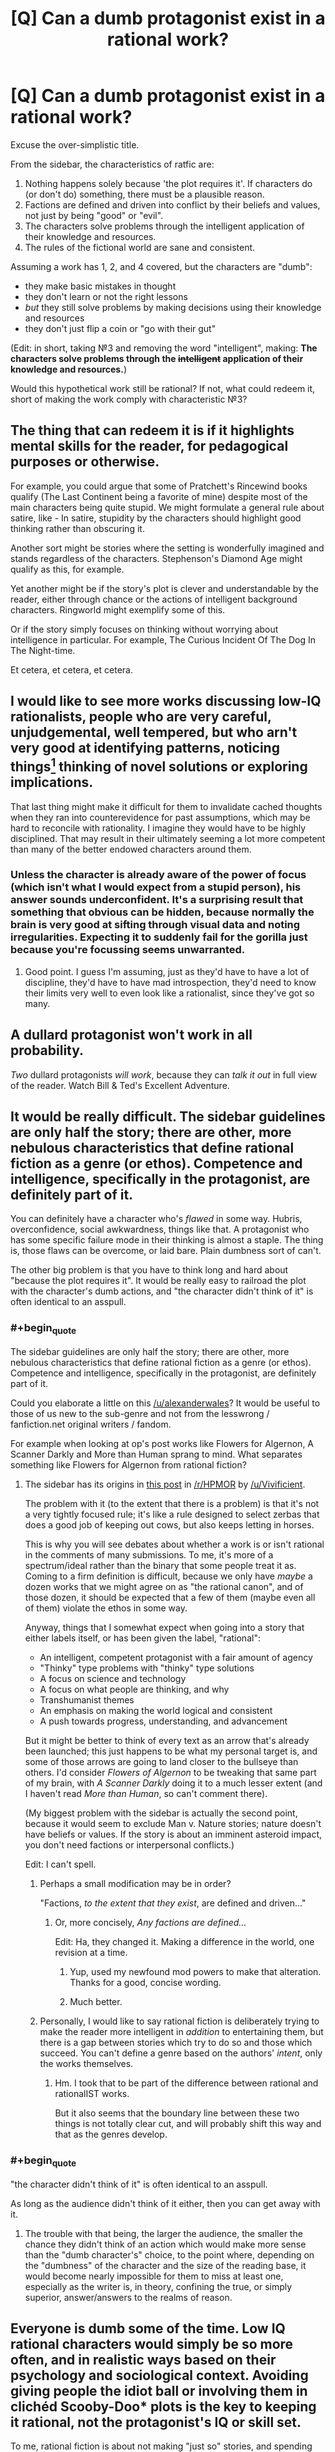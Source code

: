 #+TITLE: [Q] Can a dumb protagonist exist in a rational work?

* [Q] Can a dumb protagonist exist in a rational work?
:PROPERTIES:
:Author: passcod
:Score: 20
:DateUnix: 1433909618.0
:END:
Excuse the over-simplistic title.

From the sidebar, the characteristics of ratfic are:

1. Nothing happens solely because 'the plot requires it'. If characters do (or don't do) something, there must be a plausible reason.
2. Factions are defined and driven into conflict by their beliefs and values, not just by being "good" or "evil".
3. The characters solve problems through the intelligent application of their knowledge and resources.
4. The rules of the fictional world are sane and consistent.

Assuming a work has 1, 2, and 4 covered, but the characters are "dumb":

- they make basic mistakes in thought
- they don't learn or not the right lessons
- /but/ they still solve problems by making decisions using their knowledge and resources
- they don't just flip a coin or "go with their gut"

(Edit: in short, taking №3 and removing the word "intelligent", making: *The characters solve problems through the +intelligent+ application of their knowledge and resources.*)

Would this hypothetical work still be rational? If not, what could redeem it, short of making the work comply with characteristic №3?


** The thing that can redeem it is if it highlights mental skills for the reader, for pedagogical purposes or otherwise.

For example, you could argue that some of Pratchett's Rincewind books qualify (The Last Continent being a favorite of mine) despite most of the main characters being quite stupid. We might formulate a general rule about satire, like - In satire, stupidity by the characters should highlight good thinking rather than obscuring it.

Another sort might be stories where the setting is wonderfully imagined and stands regardless of the characters. Stephenson's Diamond Age might qualify as this, for example.

Yet another might be if the story's plot is clever and understandable by the reader, either through chance or the actions of intelligent background characters. Ringworld might exemplify some of this.

Or if the story simply focuses on thinking without worrying about intelligence in particular. For example, The Curious Incident Of The Dog In The Night-time.

Et cetera, et cetera, et cetera.
:PROPERTIES:
:Author: Charlie___
:Score: 16
:DateUnix: 1433911357.0
:END:


** I would like to see more works discussing low-IQ rationalists, people who are very careful, unjudgemental, well tempered, but who arn't very good at identifying patterns, noticing things[1] thinking of novel solutions or exploring implications.

That last thing might make it difficult for them to invalidate cached thoughts when they ran into counterevidence for past assumptions, which may be hard to reconcile with rationality. I imagine they would have to be highly disciplined. That may result in their ultimately seeming a lot more competent than many of the better endowed characters around them.

[1]: but they know how little they see. If asked, "Did you see the gorilla walk through the scene?" They would not respond "No, I can't believe there was a gorilla", they would tell you that they were paying attention to the players, as instructed, not the presence or absence of gorillas on the court, and they would not have noticed any if there had been.
:PROPERTIES:
:Author: IWantUsToMerge
:Score: 14
:DateUnix: 1433927732.0
:END:

*** Unless the character is already aware of the power of focus (which isn't what I would expect from a stupid person), his answer sounds underconfident. It's a surprising result that something that obvious can be hidden, because normally the brain is very good at sifting through visual data and noting irregularities. Expecting it to suddenly fail for the gorilla just because you're focussing seems unwarranted.
:PROPERTIES:
:Author: philip1201
:Score: 2
:DateUnix: 1433935133.0
:END:

**** Good point. I guess I'm assuming, just as they'd have to have a lot of discipline, they'd have to have mad introspection, they'd need to know their limits very well to even look like a rationalist, since they've got so many.
:PROPERTIES:
:Author: IWantUsToMerge
:Score: 4
:DateUnix: 1433936974.0
:END:


** A dullard protagonist won't work in all probability.

/Two/ dullard protagonists /will work/, because they can /talk it out/ in full view of the reader. Watch Bill & Ted's Excellent Adventure.
:PROPERTIES:
:Author: mhd-hbd
:Score: 13
:DateUnix: 1433937103.0
:END:


** It would be really difficult. The sidebar guidelines are only half the story; there are other, more nebulous characteristics that define rational fiction as a genre (or ethos). Competence and intelligence, specifically in the protagonist, are definitely part of it.

You can definitely have a character who's /flawed/ in some way. Hubris, overconfidence, social awkwardness, things like that. A protagonist who has some specific failure mode in their thinking is almost a staple. The thing is, those flaws can be overcome, or laid bare. Plain dumbness sort of can't.

The other big problem is that you have to think long and hard about "because the plot requires it". It would be really easy to railroad the plot with the character's dumb actions, and "the character didn't think of it" is often identical to an asspull.
:PROPERTIES:
:Author: alexanderwales
:Score: 22
:DateUnix: 1433910481.0
:END:

*** #+begin_quote
  The sidebar guidelines are only half the story; there are other, more nebulous characteristics that define rational fiction as a genre (or ethos). Competence and intelligence, specifically in the protagonist, are definitely part of it.
#+end_quote

Could you elaborate a little on this [[/u/alexanderwales]]? It would be useful to those of us new to the sub-genre and not from the lesswrong / fanfiction.net original writers / fandom.

For example when looking at op's post works like Flowers for Algernon, A Scanner Darkly and More than Human sprang to mind. What separates something like Flowers for Algernon from rational fiction?
:PROPERTIES:
:Author: neshalchanderman
:Score: 5
:DateUnix: 1433942829.0
:END:

**** The sidebar has its origins in [[http://www.reddit.com/r/HPMOR/comments/1rkkam/in_light_of_the_recent_slew_of_recommendations/cdo5nto][this post]] in [[/r/HPMOR]] by [[/u/Vivificient]].

The problem with it (to the extent that there is a problem) is that it's not a very tightly focused rule; it's like a rule designed to select zerbas that does a good job of keeping out cows, but also keeps letting in horses.

This is why you will see debates about whether a work is or isn't rational in the comments of many submissions. To me, it's more of a spectrum/ideal rather than the binary that some people treat it as. Coming to a firm definition is difficult, because we only have /maybe/ a dozen works that we might agree on as "the rational canon", and of those dozen, it should be expected that a few of them (maybe even all of them) violate the ethos in some way.

Anyway, things that I somewhat expect when going into a story that either labels itself, or has been given the label, "rational":

- An intelligent, competent protagonist with a fair amount of agency
- "Thinky" type problems with "thinky" type solutions
- A focus on science and technology
- A focus on what people are thinking, and why
- Transhumanist themes
- An emphasis on making the world logical and consistent
- A push towards progress, understanding, and advancement

But it might be better to think of every text as an arrow that's already been launched; this just happens to be what my personal target is, and some of those arrows are going to land closer to the bullseye than others. I'd consider /Flowers of Algernon/ to be tweaking that same part of my brain, with /A Scanner Darkly/ doing it to a much lesser extent (and I haven't read /More than Human/, so can't comment there).

(My biggest problem with the sidebar is actually the second point, because it would seem to exclude Man v. Nature stories; nature doesn't have beliefs or values. If the story is about an imminent asteroid impact, you don't need factions or interpersonal conflicts.)

Edit: I can't spell.
:PROPERTIES:
:Author: alexanderwales
:Score: 9
:DateUnix: 1433951502.0
:END:

***** Perhaps a small modification may be in order?

"Factions, /to the extent that they exist/, are defined and driven..."
:PROPERTIES:
:Author: callmebrotherg
:Score: 3
:DateUnix: 1433953229.0
:END:

****** Or, more concisely, /Any factions are defined.../

Edit: Ha, they changed it. Making a difference in the world, one revision at a time.
:PROPERTIES:
:Author: AmeteurOpinions
:Score: 8
:DateUnix: 1433956209.0
:END:

******* Yup, used my newfound mod powers to make that alteration. Thanks for a good, concise wording.
:PROPERTIES:
:Author: alexanderwales
:Score: 5
:DateUnix: 1433991367.0
:END:


******* Much better.
:PROPERTIES:
:Author: callmebrotherg
:Score: 1
:DateUnix: 1433957652.0
:END:


***** Personally, I would like to say rational fiction is deliberately trying to make the reader more intelligent in /addition/ to entertaining them, but there is a gap between stories which try to do so and those which succeed. You can't define a genre based on the authors' /intent/, only the works themselves.
:PROPERTIES:
:Author: AmeteurOpinions
:Score: 2
:DateUnix: 1433956582.0
:END:

****** Hm. I took that to be part of the difference between rational and rationalIST works.

But it also seems that the boundary line between these two things is not totally clear cut, and will probably shift this way and that as the genres develop.
:PROPERTIES:
:Author: callmebrotherg
:Score: 4
:DateUnix: 1433957736.0
:END:


*** #+begin_quote
  "the character didn't think of it" is often identical to an asspull.
#+end_quote

As long as the audience didn't think of it either, then you can get away with it.
:PROPERTIES:
:Author: Sagebrysh
:Score: 2
:DateUnix: 1433954046.0
:END:

**** The trouble with that being, the larger the audience, the smaller the chance they didn't think of an action which would make more sense than the "dumb character's" choice, to the point where, depending on the "dumbness" of the character and the size of the reading base, it would become nearly impossible for them to miss at least one, especially as the writer is, in theory, confining the true, or simply superior, answer/answers to the realms of reason.
:PROPERTIES:
:Score: 2
:DateUnix: 1434113666.0
:END:


** Everyone is dumb some of the time. Low IQ rational characters would simply be so more often, and in realistic ways based on their psychology and sociological context. Avoiding giving people the idiot ball or involving them in clichéd Scooby-Doo* plots is the key to keeping it rational, not the protagonist's IQ or skill set.

To me, rational fiction is about not making "just so" stories, and spending more time on smart motivations and world building than is usual in speculative fiction. That still works with a less intelligent than average protagonist. But it does seem to require a more skilled writer than average.
:PROPERTIES:
:Author: TimeLoopedPowerGamer
:Score: 9
:DateUnix: 1433918915.0
:END:

*** Speaking of, any scooby doo ratfic? That sounds hilarious! All I know of is the creepypasta "cursed monster costumes"
:PROPERTIES:
:Author: nerdguy1138
:Score: 2
:DateUnix: 1433924873.0
:END:

**** Jinkies. If actually placed in a supernatural-is-real 'verse, that would be pretty swell, gang.

Twist: It's a /rationalist/ fic. And Velma isn't the rationalist--it's Daphne.

--------------

Clearly sub-optimal situation for someone who knows their stuff, you say? Nah. Gotta stay on the move once you've uncovered how supernatural things hide down practically every dark country road. Can't stay in one place too long, even if it isn't some small town with an abandoned circus just across the tracks.

The cities are worse. Have you seen their lost person statistics for young women? Brr. Not a good idea. Even stopping for gas is dangerous, though they really ought to do that more often...

Point is, someone or some/ones/ are obviously running a deep masquerade. This stuff is really, really obvious if you scratch the surface. Can't trust anyone very much, but a close circle of friends, proven in the fires of adversity, is the best one can do.

Shame [[http://i.imgur.com/7wxbLPn.jpg][the boyfriend]] is so thick. Something something healthy sex life for improved mental stability. And he's loyal, tall, and can lift heavy things.

The [[http://i.imgur.com/Q3xPvl7.jpg][skeptical nerd]] (on right: my unimpressed face) is immune to many supernatural effects through sheer force of bloody mindedness, and the self-made shamanist with his [[http://i.imgur.com/UtNHEHE.jpg][spirit animal]] fill their roles, too. In addition to further dividing monster attention to improve the odds.

And the public act? Better if everyone underestimates the leggy, strawberry-blond, ex-Stanford professor with a PhD in psychology specializing in cryptozoology and parapsychology(*), and a ten-years mastery of /[[http://i.imgur.com/bTPdVcy.gif][Jun Fan Jeet Kune Do]]/(**).

--------------

Double Topical Twist: though Daphne is */a/* main character, the story's primary protagonist and POV character is really Fred. Fred isn't very smart, but his girlfriend's really neat-o, man!

--------------

*/Do not try this at home. Pseudoscience known to cause cancer in the State of California. Only attempt if matriculating over an active Hellmouth./

**/Do try this at home. Side effects include broken everything and full-body coolness. Use only as directed./
:PROPERTIES:
:Author: TimeLoopedPowerGamer
:Score: 11
:DateUnix: 1433929722.0
:END:

***** If I am ever matriculated anywhere near a hellmouth, you bet your ass I'm raiding the library for Gileses, and also a Willow or three.
:PROPERTIES:
:Author: nerdguy1138
:Score: 5
:DateUnix: 1433931548.0
:END:


***** I dearly want this story, or at least some variation of it, to exist now. If you're not tempted to take it further yourself I may have to start levelling up my writing skills.
:PROPERTIES:
:Author: IllusoryIntelligence
:Score: 3
:DateUnix: 1433933210.0
:END:

****** It goes on my list. Low, low on my list. Feel free if the urge takes you.
:PROPERTIES:
:Author: TimeLoopedPowerGamer
:Score: 2
:DateUnix: 1434004311.0
:END:


***** That clip of Daphne kicking ass -- is that canon? Because if so, that show is way more awesome than I remember.
:PROPERTIES:
:Author: eaglejarl
:Score: 2
:DateUnix: 1433963830.0
:END:

****** I think it technically is. Hard to track down, but it seems to be from the later reboot series [[http://en.m.wikipedia.org/wiki/List_of_Scooby-Doo!_Mystery_Incorporated_episodes][Scooby-Doo! Mystery Incorporated]] which was still an official property.
:PROPERTIES:
:Author: TimeLoopedPowerGamer
:Score: 1
:DateUnix: 1433972034.0
:END:


** You mean a rational!Forest Gump?
:PROPERTIES:
:Author: xamueljones
:Score: 9
:DateUnix: 1433911284.0
:END:


** I don't see why it couldn't be done, carefully. There is a class of literature that does this regularly - animal-as-main-character books. Jim Kjelgaard wrote a lot of young adult fiction with animal protagonists.

You're going to have to work to make this happen, and you're going to have to work /really/ hard to make it happen with an adult human and not turn people off. Very few people want to be drawn into the mind of an unintelligent person, and that's the first thing you need in a story - a lead character that the reader wants to associate with.
:PROPERTIES:
:Author: Farmerbob1
:Score: 3
:DateUnix: 1433916902.0
:END:


** You're looking for a way for characters to avoid carrying the idiot ball while not being conventionally intelligent.

Well, you can have fiction where all the characters are less intelligent than a human. Consider Watership Down as an example.

There's a story I read that I would consider rational where the main character is not particularly smart, but it's still rational. I can't find it now, but it's about a stolid soldier who puts a dying alien pilot out of its misery.
:PROPERTIES:
:Author: ArgentStonecutter
:Score: 3
:DateUnix: 1433939686.0
:END:

*** Enemy Mine, by any chance?
:PROPERTIES:
:Author: eaglejarl
:Score: 1
:DateUnix: 1433963502.0
:END:

**** No, this is on Earth. The alien is the pilot of an interstellar lightsail that crashes in North America. The soldier is taking a message to the scientists studying the alien and realizes it's in pain, so he asks the scientist where its brain is and shoots it. Years later after he's been released from his prison sentence, the rest of the aliens arrive.
:PROPERTIES:
:Author: ArgentStonecutter
:Score: 3
:DateUnix: 1433964886.0
:END:


** I agree with wales in that the sidebar rules are more guidelines than laws, and it's more spectrum than anything else.

For me, rational works are stories that have intelligent elements about them, to a degree that it noticeably affects the plot (There's tons of media out there with that snarky side character that's making good observations, but is never credited/noticed/utilized) And the protagonist is one of the most powerful vehicles for this, as we're, presumably, going to be spending most of our time with them, and it's much easier to have an intelligent human than to just try and make your setting really intelligent and hope the audience notices. Although having a rational protagonist and stupid setting doesn't fly too well either, at least in my opinion. There are a few works out there that take a setting that's been stupid for a while, and is only becoming intelligent as we see the protagonist interact with it (This is stupidly, ridiculously blatant in HPMOR. While individual characters vary on the rationalist scale, the setting of the magical world is this (although it's not AS bad as JKR's original, it's pretty close), and EY uses this fact to both comic and serious effect a number of times. Two Year Emperor is another place where this happens, although it's rapidly deconstructed as the fic progresses.) For those works, I'm neutral. It's about how the author goes about doing it that decides it for me.

A rational fic can be a rational fic, simply because the protagonist (or associated characters) use every single tool they have at their disposal in an attempt to form a solution. Even if one isn't formed, the fact that they go through the critical thinking necessary to say "Hey, maybe this paperclip and battery CAN do something here" is really important to me. Thought needs to be displayed for me to consider a work rational. But this thought doesn't necessarily need to come from the protagonist; it's just easiest (for both the writer and the reader) when it does. And reading stupidity is just painful. Ignorance? Incompetence? Acceptable to a degree, as nothing is perfect. But it may be too grating to see it constantly displayed on someone who we're supposed to be inclined to like and support.

I think a rational fic with a dumb protagonist could work. It would just be much more difficult than if the protagonist was smart. An easy out may be having him in a role that constituted advisement from smarter people, say a boy king with wise advisors, or the front guy with a really intelligent guy being the "brains" of the whole operation?
:PROPERTIES:
:Author: Kishoto
:Score: 3
:DateUnix: 1433987568.0
:END:


** I was just revisiting this thread and realized that the state that the OP mentions fits practically the entire history of mankind before the scientific method was firmly established.

Yes, there were several more rational civilizations, but most of the world lived without the ability to really understand what was happening around them, because they didn't have the mental or physical tools to properly isolate cause and effect.

Humanity did learn. One little bit at a time. And that learning was frequently bitterly opposed by people in power with a vested interest in maintaining ignorance.
:PROPERTIES:
:Author: Farmerbob1
:Score: 3
:DateUnix: 1433989403.0
:END:


** Certainly.

[[http://en.wikipedia.org/wiki/Idiocracy]]

[[http://www.eviloverlord.com/lists/overlord.html]]

"One of my advisors will be an average five-year-old child. Any flaws in my plan that he is able to spot will be corrected before implementation."

One of the key aspects is that people want to see intelligent plans facing off against each other, but in some worlds and stories the bar is so low that even a rather dumb or average intelligence person could be successful.
:PROPERTIES:
:Author: Nepene
:Score: 3
:DateUnix: 1434011588.0
:END:

*** ***** 
      :PROPERTIES:
      :CUSTOM_ID: section
      :END:
****** 
       :PROPERTIES:
       :CUSTOM_ID: section-1
       :END:
**** 
     :PROPERTIES:
     :CUSTOM_ID: section-2
     :END:
[[https://en.wikipedia.org/wiki/Idiocracy][*Idiocracy*]]: [[#sfw][]]

--------------

#+begin_quote
  */Idiocracy/* is a 2006 American [[https://en.wikipedia.org/wiki/Satire][satirical]] [[https://en.wikipedia.org/wiki/Comic_science_fiction][science fiction comedy]] film directed by [[https://en.wikipedia.org/wiki/Mike_Judge][Mike Judge]] and starring [[https://en.wikipedia.org/wiki/Luke_Wilson][Luke Wilson]], [[https://en.wikipedia.org/wiki/Maya_Rudolph][Maya Rudolph]], [[https://en.wikipedia.org/wiki/Dax_Shepard][Dax Shepard]], and [[https://en.wikipedia.org/wiki/Terry_Crews][Terry Crews]]. The film tells the story of two people who take part in a top-secret military hibernation experiment, only to awaken 500 years later in a [[https://en.wikipedia.org/wiki/Dystopia][dystopian]] society where [[https://en.wikipedia.org/wiki/Advertising][advertising]], [[https://en.wikipedia.org/wiki/Commercialism][commercialism]], and cultural [[https://en.wikipedia.org/wiki/Anti-intellectualism][anti-intellectualism]] have run rampant and that is devoid of [[https://en.wikipedia.org/wiki/Need_for_cognition][intellectual curiosity]], [[https://en.wikipedia.org/wiki/Social_responsibility][social responsibility]], and coherent notions of justice and [[https://en.wikipedia.org/wiki/Human_rights][human rights]].

  * 
    :PROPERTIES:
    :CUSTOM_ID: section-3
    :END:
  [[https://i.imgur.com/PKvgoVi.jpg][*Image*]] [[https://en.wikipedia.org/wiki/File:Idiocracy_movie_poster.jpg][^{i}]]
#+end_quote

--------------

^{Interesting:} [[https://en.wikipedia.org/wiki/Rondo_(soft_drink)][^{Rondo} ^{(soft} ^{drink)}]] ^{|} [[https://en.wikipedia.org/wiki/Luke_Wilson][^{Luke} ^{Wilson}]] ^{|} [[https://en.wikipedia.org/wiki/Buckaroo_(instrumental)][^{Buckaroo} ^{(instrumental)}]] ^{|} [[https://en.wikipedia.org/wiki/David_Rennie_(editor)][^{David} ^{Rennie} ^{(editor)}]]

^{Parent} ^{commenter} ^{can} [[/message/compose?to=autowikibot&subject=AutoWikibot%20NSFW%20toggle&message=%2Btoggle-nsfw+cs2tyy0][^{toggle} ^{NSFW}]] ^{or[[#or][]]} [[/message/compose?to=autowikibot&subject=AutoWikibot%20Deletion&message=%2Bdelete+cs2tyy0][^{delete}]]^{.} ^{Will} ^{also} ^{delete} ^{on} ^{comment} ^{score} ^{of} ^{-1} ^{or} ^{less.} ^{|} [[http://www.np.reddit.com/r/autowikibot/wiki/index][^{FAQs}]] ^{|} [[http://www.np.reddit.com/r/autowikibot/comments/1x013o/for_moderators_switches_commands_and_css/][^{Mods}]] ^{|} [[http://www.np.reddit.com/r/autowikibot/comments/1ux484/ask_wikibot/][^{Magic} ^{Words}]]
:PROPERTIES:
:Author: autowikibot
:Score: 1
:DateUnix: 1434011626.0
:END:


*** #+begin_quote
  "One of my advisors will be an average five-year-old child. Any flaws in my plan that he is able to spot will be corrected before implementation."
#+end_quote

This should really apply to the Evil Overlord's goals, too. "Anything that an average five-year-old child claims make you Super Evil, I will hold off on, or at least pass off to the tax men in grey flannel suits. Everyone already hates them."
:PROPERTIES:
:Score: 1
:DateUnix: 1434042408.0
:END:

**** "I get that you want to be the king of the universe, that's totally cool and great, but why can't you just shoot the man who keeps trying to stop you, why do you have to feed him to a monster that will digest him for a thousand years? That sounds super evil."
:PROPERTIES:
:Author: Nepene
:Score: 3
:DateUnix: 1434044857.0
:END:


** You can pull what Pratchett did with Nobbs and Colon, and continually advertise how stupid the characters are, make them go "Duhhh" a lot and use small words, while actually having them act highly intelligently given their problems.
:PROPERTIES:
:Author: EliezerYudkowsky
:Score: 3
:DateUnix: 1434047654.0
:END:


** *Cough'

[[http://brainchip.webcomic.ws/comics/first/]]
:PROPERTIES:
:Author: andor3333
:Score: 6
:DateUnix: 1433953371.0
:END:

*** Good, I was hoping someone had beat me to linking this.
:PROPERTIES:
:Author: jalapeno_dude
:Score: 2
:DateUnix: 1433975937.0
:END:

**** I love that comic. It is hilarious and a lot more fun because the protagonist fails so hard at munchkining the device.
:PROPERTIES:
:Author: andor3333
:Score: 1
:DateUnix: 1433976254.0
:END:

***** [[#s][]]
:PROPERTIES:
:Author: Kishoto
:Score: 2
:DateUnix: 1434004729.0
:END:


** Rationality given bounded computational resources: take your own lack of intelligence into account. If someone presents you with a valid mathematical proof that you don't understand, then you don't know if it's valid or not, so it's not very strong evidence to you. There is certainly such thing as computationally bounded rationality, and it's a more practical concept than computationally unbounded rationality, i.e. information-theoretic rationality.

For example, one character in Jojo's Bizarre Adventure (who is allegedly unintelligent) encounters two people, one of which is an enemy and one of which is an innocent. He can't tell which is which, so he knocks them both out. Actually he guesses and he happened to guess right first but he was willing to knock them both out. A more intelligent character might have figured out which was which somehow, but he took his lack of knowledge/intelligence into account and made the best decision given the available resources. This demonstrates rationality, but, assuming there was a way of telling them apart, it also demonstrates a lack of intelligence.

Analogously, if there's a big rock in front of a door you want to open, it demonstrates a lack of physical strength and a presence of rationality to use tools / assistance to move it instead of moving it yourself.

I don't know how much fun it would be to read such a story though.
:PROPERTIES:
:Author: TimTravel
:Score: 2
:DateUnix: 1434230444.0
:END:


** perhaps, but i don't think it would be very fun to read.
:PROPERTIES:
:Author: buckykat
:Score: 1
:DateUnix: 1433976591.0
:END:


** I am curious. I mentioned animal stories before, but I have a fairly modern example in mind now. Cujo. It's been decades since I read it, but I just reviewed it's Wiki article. I do not remember the characters being particularly smart, but I seem to remember most of them being fairly rational. They were just dealing with something they didn't expect. Parts of the story were told from the perspective of the dog, if I recall right.

Of course, we're talking Stephen King here, who has a rather disconcerting ability to make things work in a book that just don't sound like they will work until you can't put the book down.
:PROPERTIES:
:Author: Farmerbob1
:Score: 1
:DateUnix: 1434434386.0
:END:


** I think that would make for a very frustrating read. I personally would be shouting at the main character for their terrible decisions while everyone else acts competently. I mean, under that situation why choose that person as the protagonist? Surely in the same story there would be other characters who would be better to follow.
:PROPERTIES:
:Author: FuguofAnotherWorld
:Score: 1
:DateUnix: 1433927689.0
:END:

*** It would be interesting if you could demonstrate that a person of below-average intelligence, who nonetheless took every possible pain to be aware of and account for zir cognitive limitations (especially biases), could be more successful than a person of average intelligence who had only average rationality.

"See this, kids? Your intelligence means nothing if you only use it to find more ingenious ways of tricking yourself If it is better to have below average INT and above average WIS, then think how much better it is to have average or above average INT and still have above average WIS!
:PROPERTIES:
:Author: callmebrotherg
:Score: 6
:DateUnix: 1433953881.0
:END:


*** Ok, now make /all/ characters as or less intelligent as the protagonist.
:PROPERTIES:
:Author: passcod
:Score: 1
:DateUnix: 1433941204.0
:END:
